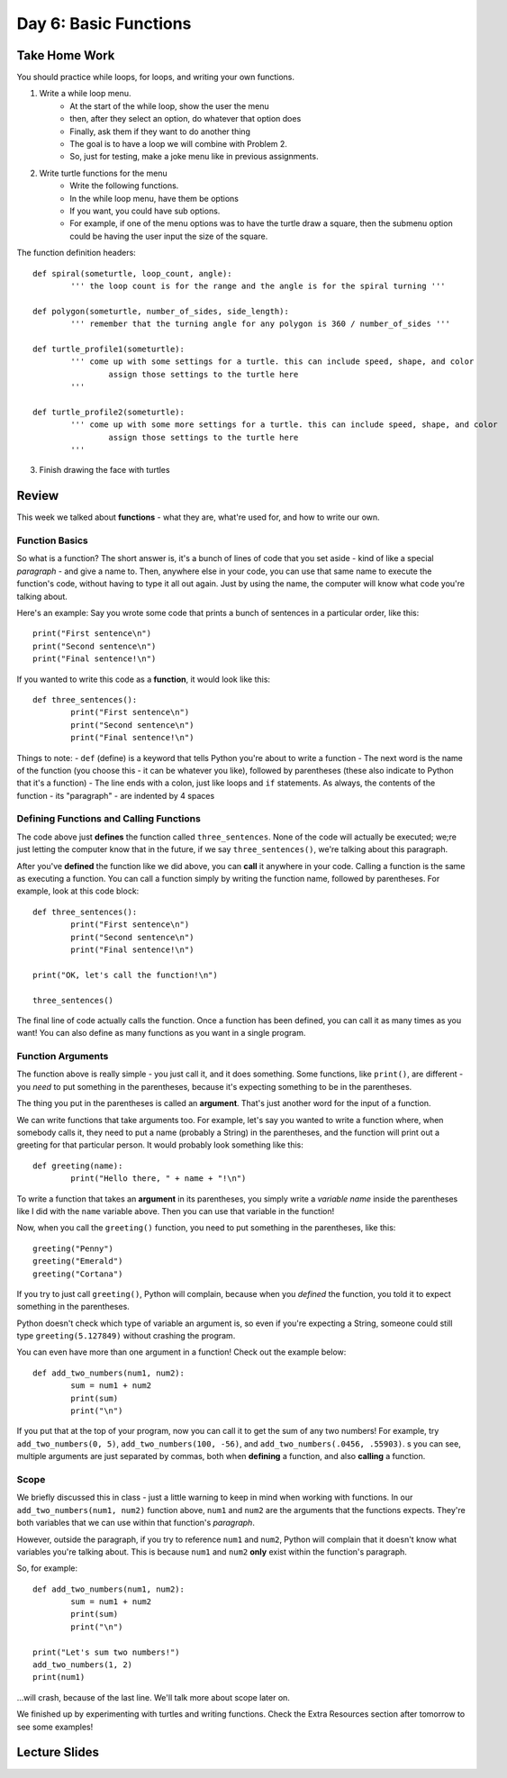 Day 6: Basic Functions
======================

Take Home Work
--------------

You should practice while loops, for loops, and writing your own functions.

1. Write a while loop menu.
	- At the start of the while loop, show the user the menu
	- then, after they select an option, do whatever that option does
	- Finally, ask them if they want to do another thing
	- The goal is to have a loop we will combine with Problem 2. 
	- So, just for testing, make a joke menu like in previous assignments.
2. Write turtle functions for the menu
	- Write the following functions.
	- In the while loop menu, have them be options
	- If you want, you could have sub options.
	- For example, if one of the menu options was to have the turtle draw a square, then the submenu option could be having the user input the size of the square.
The function definition headers:
::
	def spiral(someturtle, loop_count, angle):
		''' the loop count is for the range and the angle is for the spiral turning '''
	
	def polygon(someturtle, number_of_sides, side_length):
		''' remember that the turning angle for any polygon is 360 / number_of_sides '''
	
	def turtle_profile1(someturtle):
		''' come up with some settings for a turtle. this can include speed, shape, and color 
			assign those settings to the turtle here
		'''

	def turtle_profile2(someturtle):
		''' come up with some more settings for a turtle. this can include speed, shape, and color 
			assign those settings to the turtle here
		'''
3. Finish drawing the face with turtles


Review
------

This week we talked about **functions** - what they are, what're used for, and how to write our own.

Function Basics
***************
So what is a function? The short answer is, it's a bunch of lines of code that you set aside - kind of like a special *paragraph* - and give a name to. Then, anywhere else in your code, you can use that same name to execute the function's code, without having to type it all out again. Just by using the name, the computer will know what code you're talking about.

Here's an example: Say you wrote some code that prints a bunch of sentences in a particular order, like this:
::
	print("First sentence\n")
	print("Second sentence\n")
	print("Final sentence!\n")
	
If you wanted to write this code as a **function**, it would look like this:
::
	def three_sentences():
		print("First sentence\n")
		print("Second sentence\n")
		print("Final sentence!\n")

Things to note:
- ``def`` (define) is a keyword that tells Python you're about to write a function
- The next word is the name of the function (you choose this - it can be whatever you like), followed by parentheses (these also indicate to Python that it's a function)
- The line ends with a colon, just like loops and ``if`` statements. As always, the contents of the function - its "paragraph" - are indented by 4 spaces

Defining Functions and Calling Functions
****************************************
The code above just **defines** the function called ``three_sentences``. None of the code will actually be executed; we;re just letting the computer know that in the future, if we say ``three_sentences()``, we're talking about this paragraph.

After you've **defined** the function like we did above, you can **call** it anywhere in your code. Calling a function is the same as executing a function. You can call a function simply by writing the function name, followed by parentheses. For example, look at this code block:
::
	def three_sentences():
		print("First sentence\n")
		print("Second sentence\n")
		print("Final sentence!\n")
	
	print("OK, let's call the function!\n")
	
	three_sentences()
	
The final line of code actually calls the function. Once a function has been defined, you can call it as many times as you want! You can also define as many functions as you want in a single program. 


Function Arguments
******************

The function above is really simple - you just call it, and it does something. Some functions, like ``print()``, are different - you *need* to put something in the parentheses, because it's expecting something to be in the parentheses.

The thing you put in the parentheses is called an **argument**. That's just another word for the input of a function.

We can write functions that take arguments too. For example, let's say you wanted to write a function where, when somebody calls it, they need to put a name (probably a String) in the parentheses, and the function will print out a greeting for that particular person. It would probably look something like this:
::
	def greeting(name):
		print("Hello there, " + name + "!\n")

To write a function that takes an **argument** in its parentheses, you simply write a *variable name* inside the parentheses like I did with the ``name`` variable above. Then you can use that variable in the function! 

Now, when you call the ``greeting()`` function, you need to put something in the parentheses, like this:
::
	greeting("Penny")
	greeting("Emerald")
	greeting("Cortana")
	
If you try to just call ``greeting()``, Python will complain, because when you *defined* the function, you told it to expect something in the parentheses.

Python doesn't check which type of variable an argument is, so even if you're expecting a String, someone could still type ``greeting(5.127849)`` without crashing the program.

You can even have more than one argument in a function! Check out the example below:
::
	def add_two_numbers(num1, num2):
		sum = num1 + num2
		print(sum)
		print("\n")
		
If you put that at the top of your program, now you can call it to get the sum of any two numbers! For example, try ``add_two_numbers(0, 5)``, ``add_two_numbers(100, -56)``, and ``add_two_numbers(.0456, .55903)``. s you can see, multiple arguments are just separated by commas, both when **defining** a function, and also **calling** a function.


Scope
*****

We briefly discussed this in class - just a little warning to keep in mind when working with functions. In our ``add_two_numbers(num1, num2)`` function above, ``num1`` and ``num2`` are the arguments that the functions expects. They're both variables that we can use within that function's *paragraph*. 

However, outside the paragraph, if you try to reference ``num1`` and ``num2``, Python will complain that it doesn't know what variables you're talking about. This is because ``num1`` and ``num2`` **only** exist within the function's paragraph. 

So, for example:
::
	def add_two_numbers(num1, num2):
		sum = num1 + num2
		print(sum)
		print("\n")
		
	print("Let's sum two numbers!")
	add_two_numbers(1, 2)
	print(num1)
	
...will crash, because of the last line. We'll talk more about scope later on.

We finished up by experimenting with turtles and writing functions. Check the Extra Resources section after tomorrow to see some examples!


Lecture Slides
--------------

.. raw:: html

    <iframe src="https://docs.google.com/presentation/d/1k17HbPlwlBkq0TV0geUVkzmlRiYfB5zmHYrvhcpce-8/embed?start=false&loop=false&delayms=3000" frameborder="0" width="960" height="569" allowfullscreen="true" mozallowfullscreen="true" webkitallowfullscreen="true"></iframe>
